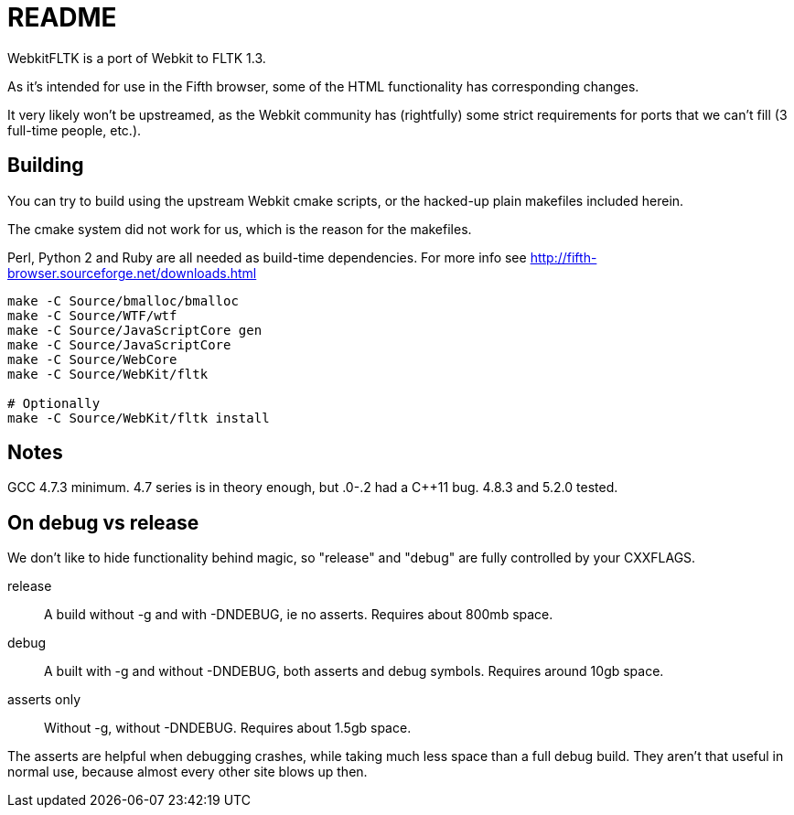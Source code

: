 README
======

WebkitFLTK is a port of Webkit to FLTK 1.3.

As it's intended for use in the Fifth browser, some of the HTML functionality
has corresponding changes.

It very likely won't be upstreamed, as the Webkit community has (rightfully)
some strict requirements for ports that we can't fill (3 full-time people, etc.).

Building
--------

You can try to build using the upstream Webkit cmake scripts, or the hacked-up
plain makefiles included herein.

The cmake system did not work for us, which is the reason for the makefiles.

Perl, Python 2 and Ruby are all needed as build-time dependencies. For more info
see http://fifth-browser.sourceforge.net/downloads.html

----
make -C Source/bmalloc/bmalloc
make -C Source/WTF/wtf
make -C Source/JavaScriptCore gen
make -C Source/JavaScriptCore
make -C Source/WebCore
make -C Source/WebKit/fltk

# Optionally
make -C Source/WebKit/fltk install
----

Notes
-----

GCC 4.7.3 minimum. 4.7 series is in theory enough, but .0-.2 had a C++11 bug.
4.8.3 and 5.2.0 tested.

On debug vs release
-------------------

We don't like to hide functionality behind magic, so "release" and "debug" are
fully controlled by your CXXFLAGS.

release:: A build without -g and with -DNDEBUG, ie no asserts. Requires about 800mb
		space.
debug:: A built with -g and without -DNDEBUG, both asserts and debug symbols.
	Requires around 10gb space.
asserts only:: Without -g, without -DNDEBUG. Requires about 1.5gb space.

The asserts are helpful when debugging crashes, while taking much less space
than a full debug build. They aren't that useful in normal use, because almost
every other site blows up then.

